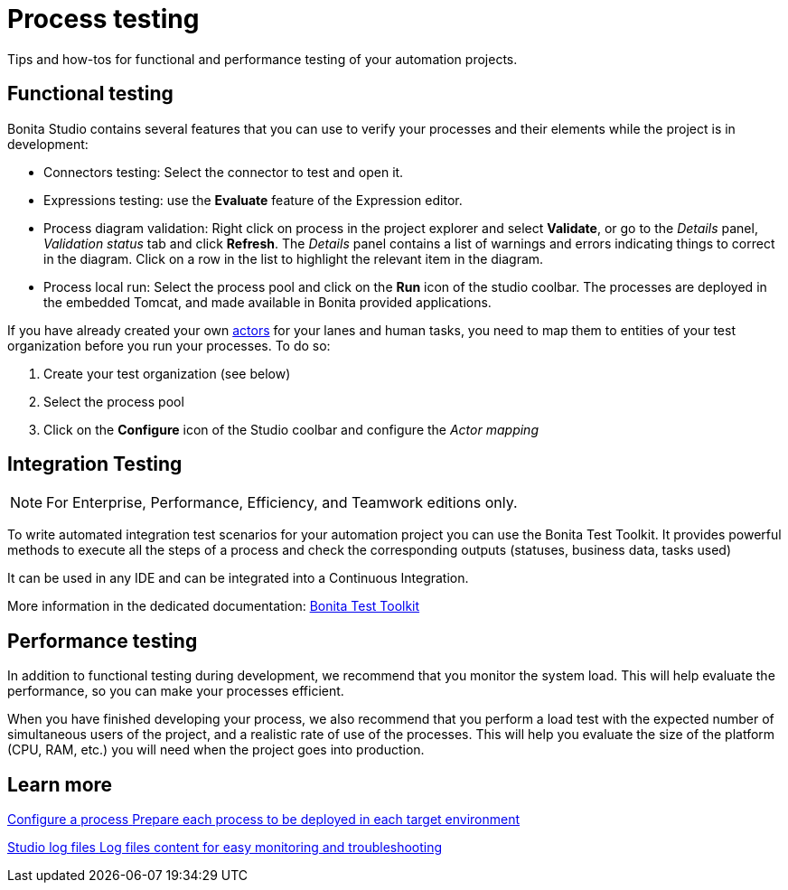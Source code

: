 = Process testing 
:page-aliases: ROOT:process-testing-index.adoc
:description: Tips and how-tos for functional and performance testing of your automation projects.

{description} 

== Functional testing
Bonita Studio contains several features that you can use to verify your processes and their elements while the project is in development:

* Connectors testing: Select the connector to test and open it.
* Expressions testing: use the *Evaluate* feature of the Expression editor.
* Process diagram validation: Right click on process in the project explorer and select *Validate*, or go to the _Details_ panel, _Validation status_ tab and click *Refresh*. The _Details_ panel contains a list of warnings and errors indicating things to correct in the diagram. Click on a row in the list to highlight the relevant item in the diagram.
* Process local run: Select the process pool and click on the *Run* icon of the studio coolbar. The processes are deployed in the embedded Tomcat, and made available in Bonita provided applications. +

If you have already created your own xref:ROOT:actors-index.adoc[actors] for your lanes and human tasks, you need to map them to entities of your test organization before you run your processes. To do so: 

. Create your test organization (see below)
. Select the process pool
. Click on the *Configure* icon of the Studio coolbar and configure the _Actor mapping_

== Integration Testing

[NOTE]
====
For Enterprise, Performance, Efficiency, and Teamwork editions only.
====

To write automated integration test scenarios for your automation project you can use the Bonita Test Toolkit. It provides powerful methods to execute all the steps of a process and check the corresponding outputs (statuses, business data, tasks used)

It can be used in any IDE and can be integrated into a Continuous Integration.

More information in the dedicated documentation: xref:test-toolkit:ROOT:process-testing-overview.adoc[Bonita Test Toolkit] 

== Performance testing
In addition to functional testing during development, we recommend that you monitor the system load. This will help evaluate the performance, so you can make your processes efficient.

When you have finished developing your process, we also recommend that you perform a load test with the expected number of simultaneous users of the project, and a realistic rate of use of the processes. This will help you evaluate the size of the platform (CPU, RAM, etc.) you will need when the project goes into production.

[.card-section]
== Learn more

[.card.card-index]
--
xref:configuring-a-process.adoc[[.card-title]#Configure a process# [.card-body.card-content-overflow]#pass:q[Prepare each process to be deployed in each target environment]#]
--

[.card.card-index]
--
xref:setup-dev-environment:log-files.adoc[[.card-title]#Studio log files# [.card-body.card-content-overflow]#pass:q[Log files content for easy monitoring and troubleshooting]#]
--
